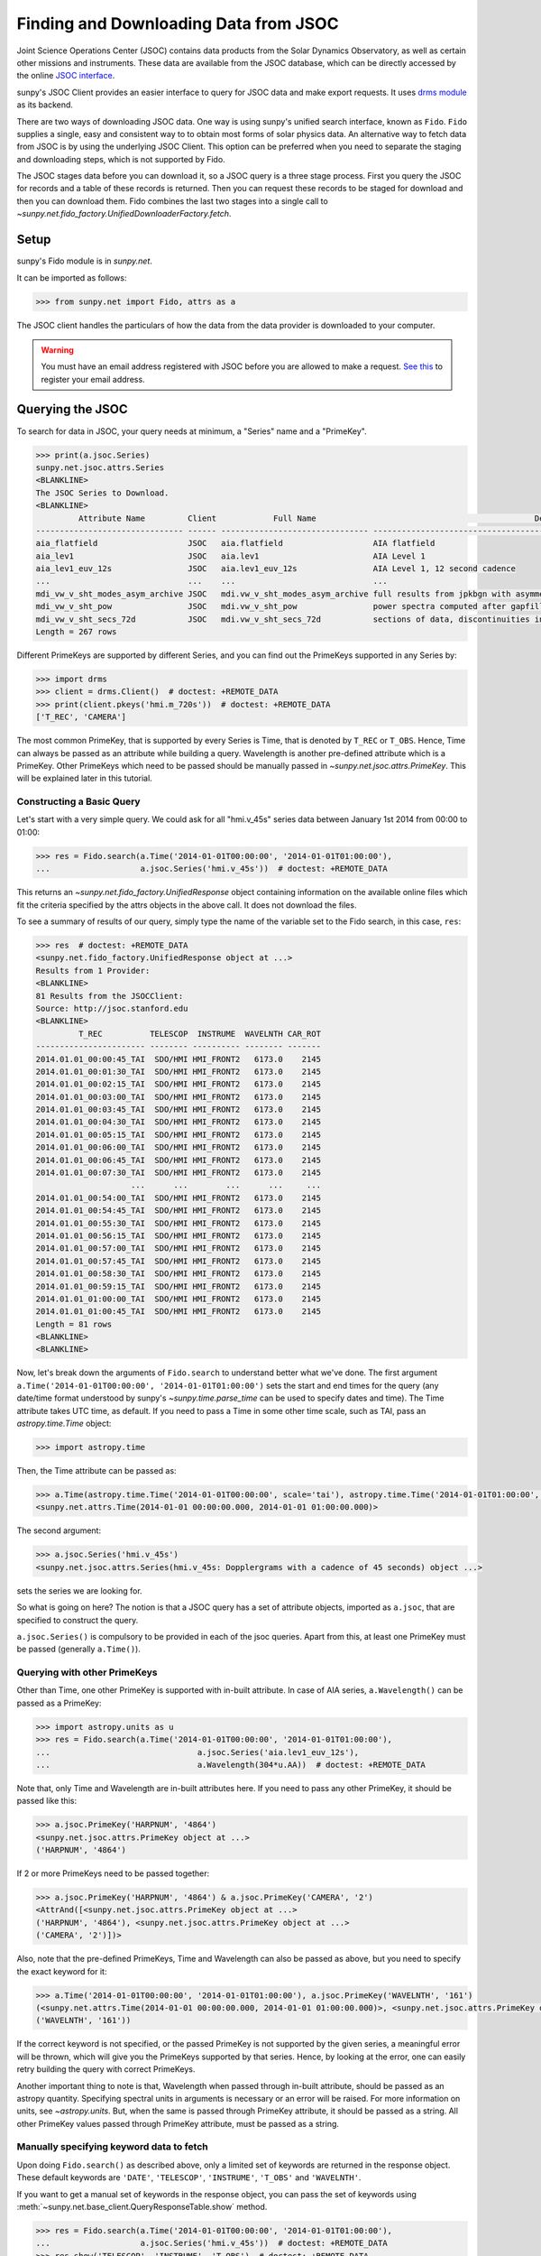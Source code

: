 .. _sunpy-tutorial-acquiring-data-jsoc:

**************************************
Finding and Downloading Data from JSOC
**************************************

Joint Science Operations Center (JSOC) contains data products from the Solar Dynamics Observatory, as well as certain other missions and instruments.
These data are available from the JSOC database, which can be directly accessed by the online `JSOC interface <http://jsoc.stanford.edu/ajax/lookdata.html>`__.

sunpy's JSOC Client provides an easier interface to query for JSOC data and make export requests.
It uses `drms module <https://docs.sunpy.org/projects/drms>`__ as its backend.

There are two ways of downloading JSOC data.
One way is using sunpy's unified search interface, known as ``Fido``.
``Fido`` supplies a single, easy and consistent way to to obtain most forms of solar physics data.
An alternative way to fetch data from JSOC is by using the underlying JSOC Client.
This option can be preferred when you need to separate the staging and downloading steps, which is not supported by Fido.

The JSOC stages data before you can download it, so a JSOC query is a three stage process.
First you query the JSOC for records and a table of these records is returned.
Then you can request these records to be staged for download and then you can download them.
Fido combines the last two stages into a single call to `~sunpy.net.fido_factory.UnifiedDownloaderFactory.fetch`.

Setup
=====

sunpy's Fido module is in `sunpy.net`.

It can be imported as follows:

.. code-block:: python

    >>> from sunpy.net import Fido, attrs as a

The JSOC client handles the particulars of how the data from the data provider is downloaded to your computer.

.. warning::

    You must have an email address registered with JSOC before you are allowed to make a request.
    `See this <http://jsoc.stanford.edu/ajax/register_email.html>`__ to register your email address.

Querying the JSOC
=================

To search for data in JSOC, your query needs at minimum, a "Series" name and a "PrimeKey".

.. code-block:: python

    >>> print(a.jsoc.Series)
    sunpy.net.jsoc.attrs.Series
    <BLANKLINE>
    The JSOC Series to Download.
    <BLANKLINE>
             Attribute Name         Client            Full Name                                              Description
    ------------------------------- ------ ------------------------------- --------------------------------------------------------------------------------
    aia_flatfield                   JSOC   aia.flatfield                   AIA flatfield
    aia_lev1                        JSOC   aia.lev1                        AIA Level 1
    aia_lev1_euv_12s                JSOC   aia.lev1_euv_12s                AIA Level 1, 12 second cadence
    ...                             ...    ...                             ...
    mdi_vw_v_sht_modes_asym_archive JSOC   mdi.vw_v_sht_modes_asym_archive full results from jpkbgn with asymmetric fits
    mdi_vw_v_sht_pow                JSOC   mdi.vw_v_sht_pow                power spectra computed after gapfilling
    mdi_vw_v_sht_secs_72d           JSOC   mdi.vw_v_sht_secs_72d           sections of data, discontinuities in between
    Length = 267 rows

Different PrimeKeys are supported by different Series, and you can find out the PrimeKeys supported in any Series by:

.. code-block:: python

    >>> import drms
    >>> client = drms.Client()  # doctest: +REMOTE_DATA
    >>> print(client.pkeys('hmi.m_720s'))  # doctest: +REMOTE_DATA
    ['T_REC', 'CAMERA']

The most common PrimeKey, that is supported by every Series is Time, that is denoted by ``T_REC`` or ``T_OBS``.
Hence, Time can always be passed as an attribute while building a query.
Wavelength is another pre-defined attribute which is a PrimeKey.
Other PrimeKeys which need to be passed should be manually passed in `~sunpy.net.jsoc.attrs.PrimeKey`.
This will be explained later in this tutorial.

Constructing a Basic Query
--------------------------

Let's start with a very simple query.
We could ask for all "hmi.v_45s" series data between January 1st 2014 from 00:00 to 01:00:

.. code-block:: python

    >>> res = Fido.search(a.Time('2014-01-01T00:00:00', '2014-01-01T01:00:00'),
    ...                   a.jsoc.Series('hmi.v_45s'))  # doctest: +REMOTE_DATA

This returns an `~sunpy.net.fido_factory.UnifiedResponse` object containing information on the available online files which fit the criteria specified by the attrs objects in the above call.
It does not download the files.

To see a summary of results of our query, simply type the name of the variable set to the Fido search, in this case, ``res``:

.. code-block:: python

    >>> res  # doctest: +REMOTE_DATA
    <sunpy.net.fido_factory.UnifiedResponse object at ...>
    Results from 1 Provider:
    <BLANKLINE>
    81 Results from the JSOCClient:
    Source: http://jsoc.stanford.edu
    <BLANKLINE>
             T_REC          TELESCOP  INSTRUME  WAVELNTH CAR_ROT
    ----------------------- -------- ---------- -------- -------
    2014.01.01_00:00:45_TAI  SDO/HMI HMI_FRONT2   6173.0    2145
    2014.01.01_00:01:30_TAI  SDO/HMI HMI_FRONT2   6173.0    2145
    2014.01.01_00:02:15_TAI  SDO/HMI HMI_FRONT2   6173.0    2145
    2014.01.01_00:03:00_TAI  SDO/HMI HMI_FRONT2   6173.0    2145
    2014.01.01_00:03:45_TAI  SDO/HMI HMI_FRONT2   6173.0    2145
    2014.01.01_00:04:30_TAI  SDO/HMI HMI_FRONT2   6173.0    2145
    2014.01.01_00:05:15_TAI  SDO/HMI HMI_FRONT2   6173.0    2145
    2014.01.01_00:06:00_TAI  SDO/HMI HMI_FRONT2   6173.0    2145
    2014.01.01_00:06:45_TAI  SDO/HMI HMI_FRONT2   6173.0    2145
    2014.01.01_00:07:30_TAI  SDO/HMI HMI_FRONT2   6173.0    2145
                        ...      ...        ...      ...     ...
    2014.01.01_00:54:00_TAI  SDO/HMI HMI_FRONT2   6173.0    2145
    2014.01.01_00:54:45_TAI  SDO/HMI HMI_FRONT2   6173.0    2145
    2014.01.01_00:55:30_TAI  SDO/HMI HMI_FRONT2   6173.0    2145
    2014.01.01_00:56:15_TAI  SDO/HMI HMI_FRONT2   6173.0    2145
    2014.01.01_00:57:00_TAI  SDO/HMI HMI_FRONT2   6173.0    2145
    2014.01.01_00:57:45_TAI  SDO/HMI HMI_FRONT2   6173.0    2145
    2014.01.01_00:58:30_TAI  SDO/HMI HMI_FRONT2   6173.0    2145
    2014.01.01_00:59:15_TAI  SDO/HMI HMI_FRONT2   6173.0    2145
    2014.01.01_01:00:00_TAI  SDO/HMI HMI_FRONT2   6173.0    2145
    2014.01.01_01:00:45_TAI  SDO/HMI HMI_FRONT2   6173.0    2145
    Length = 81 rows
    <BLANKLINE>
    <BLANKLINE>

Now, let's break down the arguments of ``Fido.search`` to understand better what we've done.
The first argument ``a.Time('2014-01-01T00:00:00', '2014-01-01T01:00:00')`` sets the start and end times for the query (any date/time format understood by sunpy's `~sunpy.time.parse_time` can be used to specify dates and time).
The Time attribute takes UTC time, as default.
If you need to pass a Time in some other time scale, such as TAI, pass an `astropy.time.Time` object:

.. code-block:: python

    >>> import astropy.time

Then, the Time attribute can be passed as:

.. code-block:: python

    >>> a.Time(astropy.time.Time('2014-01-01T00:00:00', scale='tai'), astropy.time.Time('2014-01-01T01:00:00', scale='tai'))
    <sunpy.net.attrs.Time(2014-01-01 00:00:00.000, 2014-01-01 01:00:00.000)>

The second argument:

.. code-block:: python

    >>> a.jsoc.Series('hmi.v_45s')
    <sunpy.net.jsoc.attrs.Series(hmi.v_45s: Dopplergrams with a cadence of 45 seconds) object ...>

sets the series we are looking for.

So what is going on here?
The notion is that a JSOC query has a set of attribute objects, imported as ``a.jsoc``, that are specified to construct the query.

``a.jsoc.Series()`` is compulsory to be provided in each of the jsoc queries.
Apart from this, at least one PrimeKey must be passed (generally ``a.Time()``).

Querying with other PrimeKeys
-----------------------------

Other than Time, one other PrimeKey is supported with in-built attribute.
In case of AIA series, ``a.Wavelength()`` can be passed as a PrimeKey:

.. code-block:: python

    >>> import astropy.units as u
    >>> res = Fido.search(a.Time('2014-01-01T00:00:00', '2014-01-01T01:00:00'),
    ...                               a.jsoc.Series('aia.lev1_euv_12s'),
    ...                               a.Wavelength(304*u.AA))  # doctest: +REMOTE_DATA

Note that, only Time and Wavelength are in-built attributes here.
If you need to pass any other PrimeKey, it should be passed like this:

.. code-block:: python

    >>> a.jsoc.PrimeKey('HARPNUM', '4864')
    <sunpy.net.jsoc.attrs.PrimeKey object at ...>
    ('HARPNUM', '4864')

If 2 or more PrimeKeys need to be passed together:

.. code-block:: python

    >>> a.jsoc.PrimeKey('HARPNUM', '4864') & a.jsoc.PrimeKey('CAMERA', '2')
    <AttrAnd([<sunpy.net.jsoc.attrs.PrimeKey object at ...>
    ('HARPNUM', '4864'), <sunpy.net.jsoc.attrs.PrimeKey object at ...>
    ('CAMERA', '2')])>

Also, note that the pre-defined PrimeKeys, Time and Wavelength can also be passed as above, but you need to specify the exact keyword for it:

.. code-block:: python

    >>> a.Time('2014-01-01T00:00:00', '2014-01-01T01:00:00'), a.jsoc.PrimeKey('WAVELNTH', '161')
    (<sunpy.net.attrs.Time(2014-01-01 00:00:00.000, 2014-01-01 01:00:00.000)>, <sunpy.net.jsoc.attrs.PrimeKey object at ...>
    ('WAVELNTH', '161'))

If the correct keyword is not specified, or the passed PrimeKey is not supported by the given series, a meaningful error will be thrown, which will give you the PrimeKeys supported by that series.
Hence, by looking at the error, one can easily retry building the query with correct PrimeKeys.

Another important thing to note is that, Wavelength when passed through in-built attribute, should be passed as an astropy quantity.
Specifying spectral units in arguments is necessary or an error will be raised.
For more information on units, see `~astropy.units`.
But, when the same is passed through PrimeKey attribute, it should be passed as a string.
All other PrimeKey values passed through PrimeKey attribute, must be passed as a string.

Manually specifying keyword data to fetch
-----------------------------------------

Upon doing ``Fido.search()`` as described above, only a limited set of keywords are returned in the response object.
These default keywords are ``'DATE'``, ``'TELESCOP'``, ``'INSTRUME'``, ``'T_OBS'`` and ``'WAVELNTH'``.

If you want to get a manual set of keywords in the response object, you can pass the set of keywords using :meth:`~sunpy.net.base_client.QueryResponseTable.show` method.

.. code-block:: python

    >>> res = Fido.search(a.Time('2014-01-01T00:00:00', '2014-01-01T01:00:00'),
    ...                   a.jsoc.Series('hmi.v_45s'))  # doctest: +REMOTE_DATA
    >>> res.show('TELESCOP', 'INSTRUME', 'T_OBS')  # doctest: +REMOTE_DATA
    <sunpy.net.fido_factory.UnifiedResponse object at ...>
    Results from 1 Provider:
    <BLANKLINE>
    81 Results from the JSOCClient:
    Source: http://jsoc.stanford.edu
    <BLANKLINE>
    TELESCOP  INSTRUME           T_OBS
    -------- ---------- -----------------------
     SDO/HMI HMI_FRONT2 2014.01.01_00:00:37_TAI
     SDO/HMI HMI_FRONT2 2014.01.01_00:01:22_TAI
     SDO/HMI HMI_FRONT2 2014.01.01_00:02:07_TAI
     SDO/HMI HMI_FRONT2 2014.01.01_00:02:52_TAI
     SDO/HMI HMI_FRONT2 2014.01.01_00:03:37_TAI
     SDO/HMI HMI_FRONT2 2014.01.01_00:04:22_TAI
     SDO/HMI HMI_FRONT2 2014.01.01_00:05:07_TAI
     SDO/HMI HMI_FRONT2 2014.01.01_00:05:52_TAI
     SDO/HMI HMI_FRONT2 2014.01.01_00:06:37_TAI
     SDO/HMI HMI_FRONT2 2014.01.01_00:07:22_TAI
         ...        ...                     ...
     SDO/HMI HMI_FRONT2 2014.01.01_00:53:52_TAI
     SDO/HMI HMI_FRONT2 2014.01.01_00:54:37_TAI
     SDO/HMI HMI_FRONT2 2014.01.01_00:55:22_TAI
     SDO/HMI HMI_FRONT2 2014.01.01_00:56:07_TAI
     SDO/HMI HMI_FRONT2 2014.01.01_00:56:52_TAI
     SDO/HMI HMI_FRONT2 2014.01.01_00:57:37_TAI
     SDO/HMI HMI_FRONT2 2014.01.01_00:58:22_TAI
     SDO/HMI HMI_FRONT2 2014.01.01_00:59:07_TAI
     SDO/HMI HMI_FRONT2 2014.01.01_00:59:52_TAI
     SDO/HMI HMI_FRONT2 2014.01.01_01:00:37_TAI
    Length = 81 rows
    <BLANKLINE>
    <BLANKLINE>

Passing an incorrect keyword won't throw an error, but the corresponding column in the table will not be displayed.

To display all of the columns, we can use ``show()`` without passing any arguments:

.. code-block:: python

    >>> res.show()  # doctest: +REMOTE_DATA
    <sunpy.net.fido_factory.UnifiedResponse object at ...>
    Results from 1 Provider:
    <BLANKLINE>
    81 Results from the JSOCClient:
    Source: http://jsoc.stanford.edu
    <BLANKLINE>
            DATE                DATE__OBS                DATE-OBS        ...                        CODEVER3                        CALVER64
    -------------------- ----------------------- ----------------------- ... ------------------------------------------------------ --------
    2014-01-05T17:46:02Z 2013-12-31T23:59:39.20Z 2013-12-31T23:59:39.20Z ... $Id: polcal.c,v 1.5 2013/12/22 22:54:08 couvidat Exp $     4370
    2014-01-05T17:47:10Z 2014-01-01T00:00:24.20Z 2014-01-01T00:00:24.20Z ... $Id: polcal.c,v 1.5 2013/12/22 22:54:08 couvidat Exp $     4370
    2014-01-05T17:48:18Z 2014-01-01T00:01:09.20Z 2014-01-01T00:01:09.20Z ... $Id: polcal.c,v 1.5 2013/12/22 22:54:08 couvidat Exp $     4370
    2014-01-05T17:49:25Z 2014-01-01T00:01:54.20Z 2014-01-01T00:01:54.20Z ... $Id: polcal.c,v 1.5 2013/12/22 22:54:08 couvidat Exp $     4370
    2014-01-05T17:50:34Z 2014-01-01T00:02:39.20Z 2014-01-01T00:02:39.20Z ... $Id: polcal.c,v 1.5 2013/12/22 22:54:08 couvidat Exp $     4370
    2014-01-05T17:51:42Z 2014-01-01T00:03:24.20Z 2014-01-01T00:03:24.20Z ... $Id: polcal.c,v 1.5 2013/12/22 22:54:08 couvidat Exp $     4370
    2014-01-05T17:52:50Z 2014-01-01T00:04:09.20Z 2014-01-01T00:04:09.20Z ... $Id: polcal.c,v 1.5 2013/12/22 22:54:08 couvidat Exp $     4370
    2014-01-05T17:53:59Z 2014-01-01T00:04:54.20Z 2014-01-01T00:04:54.20Z ... $Id: polcal.c,v 1.5 2013/12/22 22:54:08 couvidat Exp $     4370
    2014-01-05T17:55:08Z 2014-01-01T00:05:39.20Z 2014-01-01T00:05:39.20Z ... $Id: polcal.c,v 1.5 2013/12/22 22:54:08 couvidat Exp $     4370
    2014-01-05T17:56:16Z 2014-01-01T00:06:24.20Z 2014-01-01T00:06:24.20Z ... $Id: polcal.c,v 1.5 2013/12/22 22:54:08 couvidat Exp $     4370
                     ...                     ...                     ... ...                                                    ...      ...
    2014-01-05T17:35:43Z 2014-01-01T00:52:54.20Z 2014-01-01T00:52:54.20Z ... $Id: polcal.c,v 1.5 2013/12/22 22:54:08 couvidat Exp $     4370
    2014-01-05T17:36:54Z 2014-01-01T00:53:39.20Z 2014-01-01T00:53:39.20Z ... $Id: polcal.c,v 1.5 2013/12/22 22:54:08 couvidat Exp $     4370
    2014-01-05T17:38:01Z 2014-01-01T00:54:24.20Z 2014-01-01T00:54:24.20Z ... $Id: polcal.c,v 1.5 2013/12/22 22:54:08 couvidat Exp $     4370
    2014-01-05T17:39:09Z 2014-01-01T00:55:09.20Z 2014-01-01T00:55:09.20Z ... $Id: polcal.c,v 1.5 2013/12/22 22:54:08 couvidat Exp $     4370
    2014-01-05T17:40:17Z 2014-01-01T00:55:54.20Z 2014-01-01T00:55:54.20Z ... $Id: polcal.c,v 1.5 2013/12/22 22:54:08 couvidat Exp $     4370
    2014-01-05T17:41:25Z 2014-01-01T00:56:39.20Z 2014-01-01T00:56:39.20Z ... $Id: polcal.c,v 1.5 2013/12/22 22:54:08 couvidat Exp $     4370
    2014-01-05T17:42:33Z 2014-01-01T00:57:24.20Z 2014-01-01T00:57:24.20Z ... $Id: polcal.c,v 1.5 2013/12/22 22:54:08 couvidat Exp $     4370
    2014-01-05T17:43:41Z 2014-01-01T00:58:09.20Z 2014-01-01T00:58:09.20Z ... $Id: polcal.c,v 1.5 2013/12/22 22:54:08 couvidat Exp $     4370
    2014-01-05T17:44:52Z 2014-01-01T00:58:54.20Z 2014-01-01T00:58:54.20Z ... $Id: polcal.c,v 1.5 2013/12/22 22:54:08 couvidat Exp $     4370
    2014-01-05T17:46:03Z 2014-01-01T00:59:39.20Z 2014-01-01T00:59:39.20Z ... $Id: polcal.c,v 1.5 2013/12/22 22:54:08 couvidat Exp $     4370
    Length = 81 rows
    <BLANKLINE>
    <BLANKLINE>

Using Segments
--------------

In some cases, more than 1 file are present for the same set of query.
These data are distinguished by what are called Segments.
It is necessary to specify the Segment which you need to download.
Providing a segment won't have any affect on the response object returned, but this will be required later, while making an export request.

A list of supported segments of a series, say ``hmi.sharp_720s`` can be obtained by:

.. code-block:: python

    >>> client = drms.Client()  # doctest: +REMOTE_DATA
    >>> si = client.info('hmi.sharp_720s')  # doctest: +REMOTE_DATA
    >>> print(si.segments.index.values)  # doctest: +REMOTE_DATA
    ['magnetogram' 'bitmap' 'Dopplergram' 'continuum' 'inclination' 'azimuth'
        'field' 'vlos_mag' 'dop_width' 'eta_0' 'damping' 'src_continuum'
        'src_grad' 'alpha_mag' 'chisq' 'conv_flag' 'info_map' 'confid_map'
        'inclination_err' 'azimuth_err' 'field_err' 'vlos_err' 'alpha_err'
        'field_inclination_err' 'field_az_err' 'inclin_azimuth_err'
        'field_alpha_err' 'inclination_alpha_err' 'azimuth_alpha_err' 'disambig'
        'conf_disambig']

Also, if you provide an incorrect segment name, it will throw a meaningful error, specifying which segment values are supported by the given series:

.. code-block:: python

    >>> Fido.search(a.Time('2014-01-01T00:00:00', '2014-01-01T01:00:00'),
    ...             a.jsoc.Series('hmi.sharp_720s'),
    ...             a.jsoc.Segment('image'))  # doctest: +REMOTE_DATA
    Traceback (most recent call last):
    ...
    ValueError: Unexpected Segments were passed. The series hmi.sharp_720s contains the following Segments ['magnetogram', 'bitmap', 'Dopplergram', 'continuum', 'inclination', 'azimuth', 'field', 'vlos_mag', 'dop_width', 'eta_0', 'damping', 'src_continuum', 'src_grad', 'alpha_mag', 'chisq', 'conv_flag', 'info_map', 'confid_map', 'inclination_err', 'azimuth_err', 'field_err', 'vlos_err', 'alpha_err', 'field_inclination_err', 'field_az_err', 'inclin_azimuth_err', 'field_alpha_err', 'inclination_alpha_err', 'azimuth_alpha_err', 'disambig', 'conf_disambig']

To get files for more than 1 segment at the same time, chain ``a.jsoc.Segment()`` using ``AND`` operator:

.. code-block:: python

    >>> Fido.search(a.Time('2014-01-01T00:00:00', '2014-01-01T01:00:00'),
    ...             a.jsoc.Series('hmi.sharp_720s'),
    ...             a.jsoc.Segment('continuum') & a.jsoc.Segment('magnetogram'))  # doctest: +REMOTE_DATA
    <sunpy.net.fido_factory.UnifiedResponse object at ...>
    Results from 1 Provider:
    <BLANKLINE>
    61 Results from the JSOCClient:
    Source: http://jsoc.stanford.edu
    <BLANKLINE>
                T_REC          TELESCOP  INSTRUME WAVELNTH CAR_ROT
    ----------------------- -------- --------- -------- -------
    2014.01.01_00:00:00_TAI  SDO/HMI HMI_SIDE1   6173.0    2145
    2014.01.01_00:12:00_TAI  SDO/HMI HMI_SIDE1   6173.0    2145
    2014.01.01_00:24:00_TAI  SDO/HMI HMI_SIDE1   6173.0    2145
    2014.01.01_00:36:00_TAI  SDO/HMI HMI_SIDE1   6173.0    2145
    2014.01.01_00:48:00_TAI  SDO/HMI HMI_SIDE1   6173.0    2145
    2014.01.01_01:00:00_TAI  SDO/HMI HMI_SIDE1   6173.0    2145
    2014.01.01_00:00:00_TAI  SDO/HMI HMI_SIDE1   6173.0    2145
    2014.01.01_00:12:00_TAI  SDO/HMI HMI_SIDE1   6173.0    2145
    2014.01.01_00:24:00_TAI  SDO/HMI HMI_SIDE1   6173.0    2145
    2014.01.01_00:36:00_TAI  SDO/HMI HMI_SIDE1   6173.0    2145
                        ...      ...       ...      ...     ...
    2014.01.01_00:24:00_TAI  SDO/HMI HMI_SIDE1   6173.0    2145
    2014.01.01_00:36:00_TAI  SDO/HMI HMI_SIDE1   6173.0    2145
    2014.01.01_00:48:00_TAI  SDO/HMI HMI_SIDE1   6173.0    2145
    2014.01.01_01:00:00_TAI  SDO/HMI HMI_SIDE1   6173.0    2145
    2014.01.01_00:00:00_TAI  SDO/HMI HMI_SIDE1   6173.0    2145
    2014.01.01_00:12:00_TAI  SDO/HMI HMI_SIDE1   6173.0    2145
    2014.01.01_00:24:00_TAI  SDO/HMI HMI_SIDE1   6173.0    2145
    2014.01.01_00:36:00_TAI  SDO/HMI HMI_SIDE1   6173.0    2145
    2014.01.01_00:48:00_TAI  SDO/HMI HMI_SIDE1   6173.0    2145
    2014.01.01_01:00:00_TAI  SDO/HMI HMI_SIDE1   6173.0    2145
    Length = 61 rows
    <BLANKLINE>
    <BLANKLINE>

Using Keywords
--------------

In some cases, you might want to filter out files based on key metadata, also called keywords.

A list of supported keywords of a series, say ``hmi.sharp_720s`` can be obtained by:

.. code-block:: python

    >>> client = drms.Client()  # doctest: +REMOTE_DATA
    >>> keywords = client.keys('hmi.sharp_720s')  # doctest: +REMOTE_DATA
    >>> print(keywords)  # doctest: +REMOTE_DATA
    ['cparms_sg000', 'magnetogram_bzero', 'magnetogram_bscale', 'cparms_sg001', 'bitmap_bzero', 'bitmap_bscale', 'cparms_sg002', 'Dopplergram_bzero', 'Dopplergram_bscale', 'cparms_sg003', 'continuum_bzero', 'continuum_bscale', 'cparms_sg004', 'inclination_bzero', 'inclination_bscale', 'cparms_sg005', 'azimuth_bzero', 'azimuth_bscale', 'cparms_sg006', 'field_bzero', 'field_bscale', 'cparms_sg007', ... 'ERRJHT', 'ERRVF']

Each keyword needs to be compared to a value, e.g., ``a.jsoc.Keyword("bitmap_bzero") == 0`` or ``a.jsoc.Keyword("bitmap_bzero") > 1``.

An example of this is:

.. code-block:: python

    >>> Fido.search(a.Time('2014-01-01T00:00:00', '2014-01-01T01:00:00'),
    ...             a.jsoc.Series('hmi.sharp_720s'),a.jsoc.Keyword('bitmap_bzero') == 0) # doctest: +REMOTE_DATA
    <sunpy.net.fido_factory.UnifiedResponse object at ...>
    Results from 1 Provider:
    <BLANKLINE>
    61 Results from the JSOCClient:
    Source: http://jsoc.stanford.edu
    <BLANKLINE>
             T_REC          TELESCOP  INSTRUME WAVELNTH CAR_ROT
    ----------------------- -------- --------- -------- -------
    2014.01.01_00:00:00_TAI  SDO/HMI HMI_SIDE1   6173.0    2145
    2014.01.01_00:12:00_TAI  SDO/HMI HMI_SIDE1   6173.0    2145
    2014.01.01_00:24:00_TAI  SDO/HMI HMI_SIDE1   6173.0    2145
    2014.01.01_00:36:00_TAI  SDO/HMI HMI_SIDE1   6173.0    2145
    2014.01.01_00:48:00_TAI  SDO/HMI HMI_SIDE1   6173.0    2145
    2014.01.01_01:00:00_TAI  SDO/HMI HMI_SIDE1   6173.0    2145
    2014.01.01_00:00:00_TAI  SDO/HMI HMI_SIDE1   6173.0    2145
    2014.01.01_00:12:00_TAI  SDO/HMI HMI_SIDE1   6173.0    2145
    2014.01.01_00:24:00_TAI  SDO/HMI HMI_SIDE1   6173.0    2145
    2014.01.01_00:36:00_TAI  SDO/HMI HMI_SIDE1   6173.0    2145
                        ...      ...       ...      ...     ...
    2014.01.01_00:24:00_TAI  SDO/HMI HMI_SIDE1   6173.0    2145
    2014.01.01_00:36:00_TAI  SDO/HMI HMI_SIDE1   6173.0    2145
    2014.01.01_00:48:00_TAI  SDO/HMI HMI_SIDE1   6173.0    2145
    2014.01.01_01:00:00_TAI  SDO/HMI HMI_SIDE1   6173.0    2145
    2014.01.01_00:00:00_TAI  SDO/HMI HMI_SIDE1   6173.0    2145
    2014.01.01_00:12:00_TAI  SDO/HMI HMI_SIDE1   6173.0    2145
    2014.01.01_00:24:00_TAI  SDO/HMI HMI_SIDE1   6173.0    2145
    2014.01.01_00:36:00_TAI  SDO/HMI HMI_SIDE1   6173.0    2145
    2014.01.01_00:48:00_TAI  SDO/HMI HMI_SIDE1   6173.0    2145
    2014.01.01_01:00:00_TAI  SDO/HMI HMI_SIDE1   6173.0    2145
    Length = 61 rows
    <BLANKLINE>
    <BLANKLINE>

You can pass multiple keywords and they will be chained together inside the query:

.. code-block:: python

    >>> Fido.search(a.Time('2014-01-01T00:00:00', '2014-01-01T01:00:00'), a.jsoc.Series('hmi.sharp_720s'),
    ...             a.jsoc.Keyword('bitmap_bzero') == 0, a.jsoc.Keyword('continuum_bscale') > 0) # doctest: +REMOTE_DATA
    <sunpy.net.fido_factory.UnifiedResponse object at ...>
    Results from 1 Provider:
    <BLANKLINE>
    61 Results from the JSOCClient:
    Source: http://jsoc.stanford.edu
    <BLANKLINE>
             T_REC          TELESCOP  INSTRUME WAVELNTH CAR_ROT
    ----------------------- -------- --------- -------- -------
    2014.01.01_00:00:00_TAI  SDO/HMI HMI_SIDE1   6173.0    2145
    2014.01.01_00:12:00_TAI  SDO/HMI HMI_SIDE1   6173.0    2145
    2014.01.01_00:24:00_TAI  SDO/HMI HMI_SIDE1   6173.0    2145
    2014.01.01_00:36:00_TAI  SDO/HMI HMI_SIDE1   6173.0    2145
    2014.01.01_00:48:00_TAI  SDO/HMI HMI_SIDE1   6173.0    2145
    2014.01.01_01:00:00_TAI  SDO/HMI HMI_SIDE1   6173.0    2145
    2014.01.01_00:00:00_TAI  SDO/HMI HMI_SIDE1   6173.0    2145
    2014.01.01_00:12:00_TAI  SDO/HMI HMI_SIDE1   6173.0    2145
    2014.01.01_00:24:00_TAI  SDO/HMI HMI_SIDE1   6173.0    2145
    2014.01.01_00:36:00_TAI  SDO/HMI HMI_SIDE1   6173.0    2145
                        ...      ...       ...      ...     ...
    2014.01.01_00:24:00_TAI  SDO/HMI HMI_SIDE1   6173.0    2145
    2014.01.01_00:36:00_TAI  SDO/HMI HMI_SIDE1   6173.0    2145
    2014.01.01_00:48:00_TAI  SDO/HMI HMI_SIDE1   6173.0    2145
    2014.01.01_01:00:00_TAI  SDO/HMI HMI_SIDE1   6173.0    2145
    2014.01.01_00:00:00_TAI  SDO/HMI HMI_SIDE1   6173.0    2145
    2014.01.01_00:12:00_TAI  SDO/HMI HMI_SIDE1   6173.0    2145
    2014.01.01_00:24:00_TAI  SDO/HMI HMI_SIDE1   6173.0    2145
    2014.01.01_00:36:00_TAI  SDO/HMI HMI_SIDE1   6173.0    2145
    2014.01.01_00:48:00_TAI  SDO/HMI HMI_SIDE1   6173.0    2145
    2014.01.01_01:00:00_TAI  SDO/HMI HMI_SIDE1   6173.0    2145
    Length = 61 rows
    <BLANKLINE>
    <BLANKLINE>

If you provide a keyword without a comparison it will raise an error:

.. code-block:: python

    >>> Fido.search(a.Time('2014-01-01T00:00:00', '2014-01-01T01:00:00'),
    ...             a.jsoc.Series('hmi.sharp_720s'),
    ...             a.jsoc.Keyword('bitmap_bzero'))  # doctest: +REMOTE_DATA
    Traceback (most recent call last):
    ...
    ValueError: Keyword 'bitmap_bzero' needs to have a comparison to a value.

If you provide an incorrect keyword name it will also raise a error:

.. code-block:: python

    >>> Fido.search(a.Time('2014-01-01T00:00:00', '2014-01-01T01:00:00'),
    ...             a.jsoc.Series('hmi.sharp_720s'),
    ...             a.jsoc.Keyword('bac') == 0)  # doctest: +REMOTE_DATA
    Traceback (most recent call last):
    ...
    ValueError: Keyword: 'bac' is not supported by series: hmi.sharp_720s

Using Sample
------------

In case you need to query for data, at some interval of time, say every 10 min, you can pass it using `~sunpy.net.attrs.Sample`.
In other words, if you need to query for "hmi.v_45s" series data between January 1st 2014 from 00:00 to 01:00 at 10 minute intervals, you can do:

.. code-block:: python

    >>> Fido.search(a.Time('2014-01-01T00:00:00', '2014-01-01T01:00:00'),
    ...             a.jsoc.Series('hmi.v_45s'), a.Sample(10*u.min))  # doctest: +REMOTE_DATA
    <sunpy.net.fido_factory.UnifiedResponse object at ...>
    Results from 1 Provider:
    <BLANKLINE>
    7 Results from the JSOCClient:
    Source: http://jsoc.stanford.edu
    <BLANKLINE>
                T_REC          TELESCOP  INSTRUME  WAVELNTH CAR_ROT
    ----------------------- -------- ---------- -------- -------
    2014.01.01_00:00:45_TAI  SDO/HMI HMI_FRONT2   6173.0    2145
    2014.01.01_00:10:30_TAI  SDO/HMI HMI_FRONT2   6173.0    2145
    2014.01.01_00:20:15_TAI  SDO/HMI HMI_FRONT2   6173.0    2145
    2014.01.01_00:30:00_TAI  SDO/HMI HMI_FRONT2   6173.0    2145
    2014.01.01_00:39:45_TAI  SDO/HMI HMI_FRONT2   6173.0    2145
    2014.01.01_00:49:30_TAI  SDO/HMI HMI_FRONT2   6173.0    2145
    2014.01.01_00:59:15_TAI  SDO/HMI HMI_FRONT2   6173.0    2145
    <BLANKLINE>
    <BLANKLINE>

Note that the argument passed in ``a.Sample()`` must be an Astropy quantity, convertible into seconds.

Constructing complex queries
----------------------------

Complex queries can be built using "OR" operators.
Let's look for 2 different series data at the same time:

.. code-block:: python

    >>> Fido.search(a.Time('2014-01-01T00:00:00', '2014-01-01T01:00:00'),
    ...             a.jsoc.Series('hmi.v_45s') | a.jsoc.Series('aia.lev1_euv_12s'))  # doctest: +REMOTE_DATA
    <sunpy.net.fido_factory.UnifiedResponse object at ...>
    Results from 2 Providers:
    <BLANKLINE>
    81 Results from the JSOCClient:
    Source: http://jsoc.stanford.edu
    <BLANKLINE>
                T_REC          TELESCOP  INSTRUME  WAVELNTH CAR_ROT
    ----------------------- -------- ---------- -------- -------
    2014.01.01_00:00:45_TAI  SDO/HMI HMI_FRONT2   6173.0    2145
    2014.01.01_00:01:30_TAI  SDO/HMI HMI_FRONT2   6173.0    2145
    2014.01.01_00:02:15_TAI  SDO/HMI HMI_FRONT2   6173.0    2145
    2014.01.01_00:03:00_TAI  SDO/HMI HMI_FRONT2   6173.0    2145
    2014.01.01_00:03:45_TAI  SDO/HMI HMI_FRONT2   6173.0    2145
    2014.01.01_00:04:30_TAI  SDO/HMI HMI_FRONT2   6173.0    2145
    2014.01.01_00:05:15_TAI  SDO/HMI HMI_FRONT2   6173.0    2145
    2014.01.01_00:06:00_TAI  SDO/HMI HMI_FRONT2   6173.0    2145
    2014.01.01_00:06:45_TAI  SDO/HMI HMI_FRONT2   6173.0    2145
    2014.01.01_00:07:30_TAI  SDO/HMI HMI_FRONT2   6173.0    2145
                        ...      ...        ...      ...     ...
    2014.01.01_00:54:00_TAI  SDO/HMI HMI_FRONT2   6173.0    2145
    2014.01.01_00:54:45_TAI  SDO/HMI HMI_FRONT2   6173.0    2145
    2014.01.01_00:55:30_TAI  SDO/HMI HMI_FRONT2   6173.0    2145
    2014.01.01_00:56:15_TAI  SDO/HMI HMI_FRONT2   6173.0    2145
    2014.01.01_00:57:00_TAI  SDO/HMI HMI_FRONT2   6173.0    2145
    2014.01.01_00:57:45_TAI  SDO/HMI HMI_FRONT2   6173.0    2145
    2014.01.01_00:58:30_TAI  SDO/HMI HMI_FRONT2   6173.0    2145
    2014.01.01_00:59:15_TAI  SDO/HMI HMI_FRONT2   6173.0    2145
    2014.01.01_01:00:00_TAI  SDO/HMI HMI_FRONT2   6173.0    2145
    2014.01.01_01:00:45_TAI  SDO/HMI HMI_FRONT2   6173.0    2145
    Length = 81 rows
    <BLANKLINE>
    2107 Results from the JSOCClient:
    Source: http://jsoc.stanford.edu
    <BLANKLINE>
            T_REC         TELESCOP INSTRUME WAVELNTH CAR_ROT
    -------------------- -------- -------- -------- -------
    2014-01-01T00:00:01Z  SDO/AIA    AIA_4       94    2145
    2014-01-01T00:00:01Z  SDO/AIA    AIA_1      131    2145
    2014-01-01T00:00:01Z  SDO/AIA    AIA_3      171    2145
    2014-01-01T00:00:01Z  SDO/AIA    AIA_2      193    2145
    2014-01-01T00:00:01Z  SDO/AIA    AIA_2      211    2145
    2014-01-01T00:00:01Z  SDO/AIA    AIA_4      304    2145
    2014-01-01T00:00:01Z  SDO/AIA    AIA_1      335    2145
    2014-01-01T00:00:13Z  SDO/AIA    AIA_4       94    2145
    2014-01-01T00:00:13Z  SDO/AIA    AIA_1      131    2145
    2014-01-01T00:00:13Z  SDO/AIA    AIA_3      171    2145
                        ...      ...      ...      ...     ...
    2014-01-01T00:59:49Z  SDO/AIA    AIA_2      211    2145
    2014-01-01T00:59:49Z  SDO/AIA    AIA_4      304    2145
    2014-01-01T00:59:49Z  SDO/AIA    AIA_1      335    2145
    2014-01-01T01:00:01Z  SDO/AIA    AIA_4       94    2145
    2014-01-01T01:00:01Z  SDO/AIA    AIA_1      131    2145
    2014-01-01T01:00:01Z  SDO/AIA    AIA_3      171    2145
    2014-01-01T01:00:01Z  SDO/AIA    AIA_2      193    2145
    2014-01-01T01:00:01Z  SDO/AIA    AIA_2      211    2145
    2014-01-01T01:00:01Z  SDO/AIA    AIA_4      304    2145
    2014-01-01T01:00:01Z  SDO/AIA    AIA_1      335    2145
    Length = 2107 rows
    <BLANKLINE>
    <BLANKLINE>

The two series names are joined together by the operator ``|``.
This is the "OR" operator.
Think of the above query as setting a set of conditions which get passed to the JSOC.

Let's say you want all the "hmi.v_45s" data from two separate days:

.. code-block:: python

    >>> Fido.search(a.Time('2014-01-01T00:00:00', '2014-01-01T01:00:00') |
    ...             a.Time('2014-01-02T00:00:00', '2014-01-02T01:00:00'),
    ...             a.jsoc.Series('hmi.v_45s'))  # doctest: +REMOTE_DATA
    <sunpy.net.fido_factory.UnifiedResponse object at ...>
    Results from 2 Providers:
    <BLANKLINE>
    81 Results from the JSOCClient:
    Source: http://jsoc.stanford.edu
    <BLANKLINE>
                T_REC          TELESCOP  INSTRUME  WAVELNTH CAR_ROT
    ----------------------- -------- ---------- -------- -------
    2014.01.01_00:00:45_TAI  SDO/HMI HMI_FRONT2   6173.0    2145
    2014.01.01_00:01:30_TAI  SDO/HMI HMI_FRONT2   6173.0    2145
    2014.01.01_00:02:15_TAI  SDO/HMI HMI_FRONT2   6173.0    2145
    2014.01.01_00:03:00_TAI  SDO/HMI HMI_FRONT2   6173.0    2145
    2014.01.01_00:03:45_TAI  SDO/HMI HMI_FRONT2   6173.0    2145
    2014.01.01_00:04:30_TAI  SDO/HMI HMI_FRONT2   6173.0    2145
    2014.01.01_00:05:15_TAI  SDO/HMI HMI_FRONT2   6173.0    2145
    2014.01.01_00:06:00_TAI  SDO/HMI HMI_FRONT2   6173.0    2145
    2014.01.01_00:06:45_TAI  SDO/HMI HMI_FRONT2   6173.0    2145
    2014.01.01_00:07:30_TAI  SDO/HMI HMI_FRONT2   6173.0    2145
                        ...      ...        ...      ...     ...
    2014.01.01_00:54:00_TAI  SDO/HMI HMI_FRONT2   6173.0    2145
    2014.01.01_00:54:45_TAI  SDO/HMI HMI_FRONT2   6173.0    2145
    2014.01.01_00:55:30_TAI  SDO/HMI HMI_FRONT2   6173.0    2145
    2014.01.01_00:56:15_TAI  SDO/HMI HMI_FRONT2   6173.0    2145
    2014.01.01_00:57:00_TAI  SDO/HMI HMI_FRONT2   6173.0    2145
    2014.01.01_00:57:45_TAI  SDO/HMI HMI_FRONT2   6173.0    2145
    2014.01.01_00:58:30_TAI  SDO/HMI HMI_FRONT2   6173.0    2145
    2014.01.01_00:59:15_TAI  SDO/HMI HMI_FRONT2   6173.0    2145
    2014.01.01_01:00:00_TAI  SDO/HMI HMI_FRONT2   6173.0    2145
    2014.01.01_01:00:45_TAI  SDO/HMI HMI_FRONT2   6173.0    2145
    Length = 81 rows
    <BLANKLINE>
    81 Results from the JSOCClient:
    Source: http://jsoc.stanford.edu
    <BLANKLINE>
                T_REC          TELESCOP  INSTRUME  WAVELNTH CAR_ROT
    ----------------------- -------- ---------- -------- -------
    2014.01.02_00:00:45_TAI  SDO/HMI HMI_FRONT2   6173.0    2145
    2014.01.02_00:01:30_TAI  SDO/HMI HMI_FRONT2   6173.0    2145
    2014.01.02_00:02:15_TAI  SDO/HMI HMI_FRONT2   6173.0    2145
    2014.01.02_00:03:00_TAI  SDO/HMI HMI_FRONT2   6173.0    2145
    2014.01.02_00:03:45_TAI  SDO/HMI HMI_FRONT2   6173.0    2145
    2014.01.02_00:04:30_TAI  SDO/HMI HMI_FRONT2   6173.0    2145
    2014.01.02_00:05:15_TAI  SDO/HMI HMI_FRONT2   6173.0    2145
    2014.01.02_00:06:00_TAI  SDO/HMI HMI_FRONT2   6173.0    2145
    2014.01.02_00:06:45_TAI  SDO/HMI HMI_FRONT2   6173.0    2145
    2014.01.02_00:07:30_TAI  SDO/HMI HMI_FRONT2   6173.0    2145
                        ...      ...        ...      ...     ...
    2014.01.02_00:54:00_TAI  SDO/HMI HMI_FRONT2   6173.0    2145
    2014.01.02_00:54:45_TAI  SDO/HMI HMI_FRONT2   6173.0    2145
    2014.01.02_00:55:30_TAI  SDO/HMI HMI_FRONT2   6173.0    2145
    2014.01.02_00:56:15_TAI  SDO/HMI HMI_FRONT2   6173.0    2145
    2014.01.02_00:57:00_TAI  SDO/HMI HMI_FRONT2   6173.0    2145
    2014.01.02_00:57:45_TAI  SDO/HMI HMI_FRONT2   6173.0    2145
    2014.01.02_00:58:30_TAI  SDO/HMI HMI_FRONT2   6173.0    2145
    2014.01.02_00:59:15_TAI  SDO/HMI HMI_FRONT2   6173.0    2145
    2014.01.02_01:00:00_TAI  SDO/HMI HMI_FRONT2   6173.0    2145
    2014.01.02_01:00:45_TAI  SDO/HMI HMI_FRONT2   6173.0    2145
    Length = 81 rows
    <BLANKLINE>
    <BLANKLINE>

Each of the arguments in this query style can be thought of as setting conditions that the returned records must satisfy.

It should be noted that ``AND`` operator is supported by some of the attributes only.
The attributes which support "&" are `~sunpy.net.jsoc.attrs.PrimeKey` and `~sunpy.net.jsoc.attrs.Segment`.
Using "&" with any other attributes will throw an error.

Downloading data
================

To download the files located by `~sunpy.net.fido_factory.UnifiedDownloaderFactory.search`,
you can download them by `~sunpy.net.fido_factory.UnifiedDownloaderFactory.fetch`:

.. code-block:: python

    >>> Fido.search(a.Time('2014-01-01T00:00:00', '2014-01-01T01:00:00'),
    ...             a.jsoc.Series('hmi.v_45s') | a.jsoc.Series('aia.lev1_euv_12s'),
    ...             a.jsoc.Notify('solar@example.com')  # doctest: +SKIP
    >>> downloaded_files = Fido.fetch(res)  # doctest: +SKIP

To export a request for download, you must have used the `sunpy.net.jsoc.attrs.Notify` attribute at search time to specify your email address.

.. note::

    **Only complete searches can be downloaded from JSOC**
    This means that no slicing operations performed on the results object will affect the number of files downloaded.

Using JSOCClient for complex usage
==================================

Fido interface uses `~sunpy.net.jsoc.JSOCClient` in its backend, and combines the last 2 stages the JSOC process into one.
You can directly use the JSOC client to make queries, instead of the Fido client.
This will allow you to separate the 3 stages of the JSOC process, and perform it individually, hence allowing a greater control over the whole process.

Setup
-----

sunpy's JSOC module is in `~sunpy.net`.
It can be imported as follows:

.. code-block:: python

    >>> from sunpy.net import jsoc
    >>> client = jsoc.JSOCClient()  # doctest: +REMOTE_DATA

This creates your client object.

Making a query
--------------

Querying JSOC using the JSOC client is very similar to what we were doing with Fido.
As above, we have to make sure we have an email address registered with JSOC before you are allowed to make a request.
`See this <http://jsoc.stanford.edu/ajax/register_email.html>`__ to register your email address.
We can add an email address to the search query with the `sunpy.net.jsoc.attrs.Notify` attribute.
Please note you can search without this but right now, you can not add the email address after the search:

.. code-block:: python

    >>> res = client.search(a.Time('2014-01-01T00:00:00', '2014-01-01T01:00:00'),
    ...                     a.jsoc.Series('hmi.v_45s'),
    ...                     a.jsoc.Notify('sunpy@sunpy.org'))  # doctest: +REMOTE_DATA

Apart from the function name, everything is the same.
You need to pass the same values in the `~sunpy.net.jsoc.JSOCClient.search` as you did in `~sunpy.net.fido_factory.UnifiedDownloaderFactory.search`.
Complex queries can be built in a similar way, and all other things are the same.

Staging the request
-------------------

JSOC is a 3-stage process, and after getting the query results, we need to stage a request for the data to be downloaded.
Only then, can we download them.
The download request can be staged like this:

.. code-block:: python

    >>> requests = client.request_data(res)  # doctest: +SKIP
    >>> print(requests)  # doctest: +SKIP
    <ExportRequest id="JSOC_20170713_1461", status=0>

The function `~sunpy.net.jsoc.JSOCClient.request_data` stages the request.
It returns a `drms.ExportRequest` object, which has many attributes.
The most important ones are ``id`` and ``status``.
Only when the status is 0, we can move to the third step, i.e., downloading the data.

If you are making more than 1 query at a time, it will return a list of `~drms.ExportRequest` objects.
Hence, access the list elements accordingly.
You can get the id and status of the request (if it is not a list) by:

.. code-block:: python

    >>> requests.id  # doctest: +SKIP
    JSOC_20170713_1461
    >>> requests.status  # doctest: +SKIP
    0

Downloading data
----------------

Once the status code is 0 you can download the data using the `~sunpy.net.jsoc.JSOCClient.get_request` method:

.. code-block:: python

    >>> res = client.get_request(requests)  # doctest: +SKIP

This returns a Results instance which can be used to watch the progress of the download:

.. code-block:: python

    >>> res.wait(progress=True)   # doctest: +SKIP
